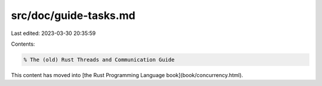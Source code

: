 src/doc/guide-tasks.md
======================

Last edited: 2023-03-30 20:35:59

Contents:

.. code-block:: md

    % The (old) Rust Threads and Communication Guide

This content has moved into
[the Rust Programming Language book](book/concurrency.html).


